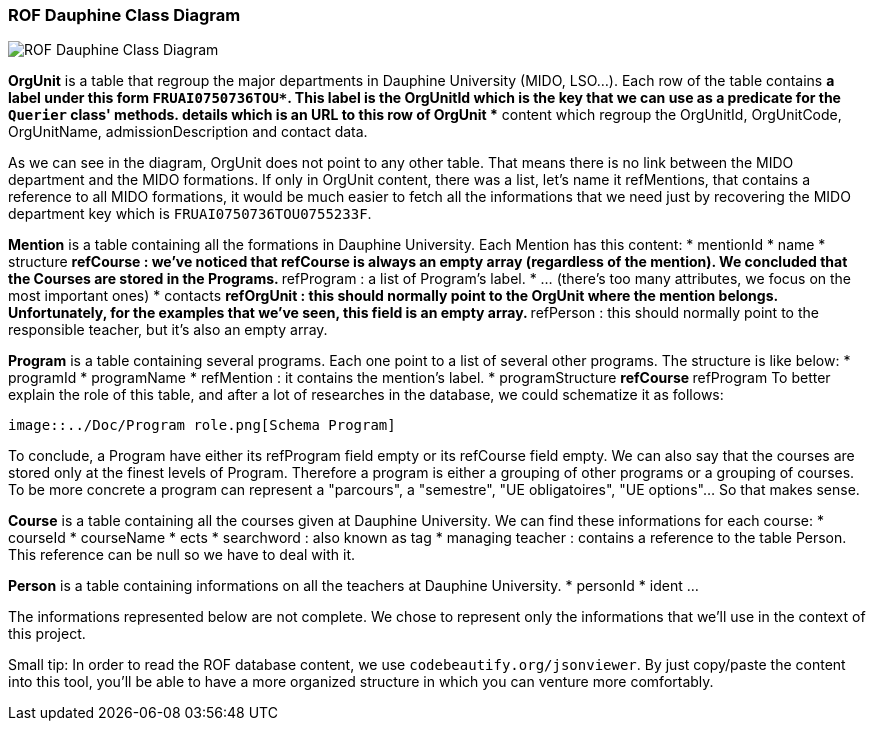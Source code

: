 ﻿=== ROF  Dauphine Class Diagram 

image::../Doc/Diagrams/ROFDauphineClassDiagram.svg[ROF Dauphine Class Diagram]

*OrgUnit* is a table that regroup the major departments in Dauphine University (MIDO, LSO...). Each row of the table contains 
	** a label under this form `FRUAI0750736TOU******`. This label is the OrgUnitId which is the key that we can use as a predicate for the `Querier` class' methods.
	** details which is an URL to this row of OrgUnit
	** content which regroup the OrgUnitId, OrgUnitCode, OrgUnitName, admissionDescription and contact data.
	

As we can see in the diagram, OrgUnit does not point to any other table. That means there is no link between the MIDO department and the MIDO formations. 
If only in OrgUnit content, there was a list, let's name it refMentions, that contains a reference to all MIDO formations, it would be much easier to fetch all the informations that we need just by recovering the MIDO department key which is ``FRUAI0750736TOU0755233F``.

*Mention* is a table containing all the formations in Dauphine University. Each Mention has this content:
	* mentionId
	* name
	* structure
		** refCourse : we've noticed that refCourse is always an empty array (regardless of the mention). We concluded that the Courses are stored in the Programs.
		** refProgram : a list of Program's label. 
	* ... (there's too many attributes, we focus on the most important ones)
	* contacts 
		** refOrgUnit : this should normally point to the OrgUnit where the mention belongs. Unfortunately, for the examples that we've seen, this field is an empty array. 
		** refPerson : this should normally point to the responsible teacher, but it's also an empty array.
	
*Program* is a table containing several programs. Each one point to a list of several other programs. The structure is like below:
	* programId
	* programName
	* refMention : it contains the mention's label.
	* programStructure
		** refCourse 
		** refProgram 
To better explain the role of this table, and after a lot of researches in the database, we could schematize it as follows: 

 image::../Doc/Program role.png[Schema Program]
 
To conclude, a Program have either its refProgram field empty or its refCourse field empty. We can also say that the courses are stored only at the finest levels of Program. Therefore a program is either a grouping of other programs or a grouping of courses. To be more concrete a program can represent a "parcours", a "semestre", "UE obligatoires", "UE options"... So that makes sense. 


*Course* is a table containing all the courses given at Dauphine University. We can find these informations for each course:
	* courseId
	* courseName
	* ects
	* searchword : also known as tag
	* managing teacher : contains a reference to the table Person. This reference can be null so we have to deal with it.

*Person* is a table containing informations on all the teachers at Dauphine University.
	* personId
	* ident 
	...

The informations represented below are not complete. We chose to represent only the informations that we'll use in the context of this project. 


Small tip: In order to read the ROF database content, we use `codebeautify.org/jsonviewer`. By just copy/paste the content into this tool, you'll be able to have a more organized structure in which you can venture more comfortably. 